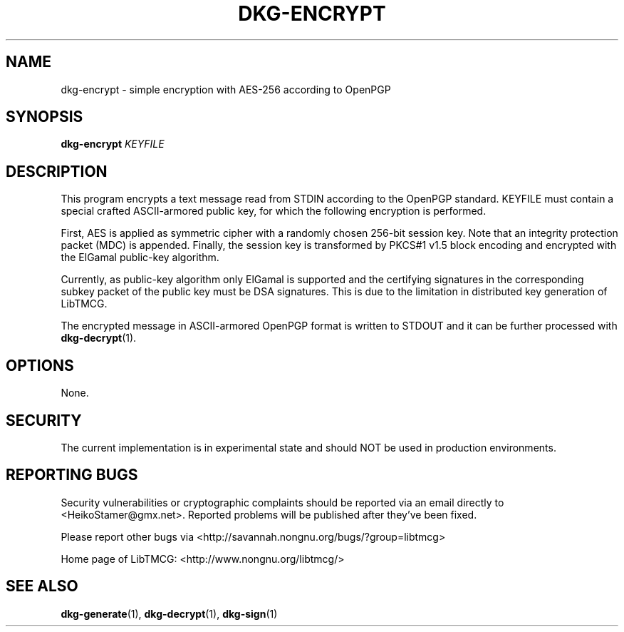 .TH DKG\-ENCRYPT "1" "July 2017" "LibTMCG 1.3.2" "User Commands"

.SH NAME
dkg\-encrypt \- simple encryption with AES\-256 according to OpenPGP

.SH SYNOPSIS
.B dkg\-encrypt
.IR KEYFILE

.SH DESCRIPTION
This program encrypts a text message read from STDIN according to the OpenPGP standard.
KEYFILE must contain a special crafted ASCII-armored public key, for which the following
encryption is performed.
.PP
First, AES is applied as symmetric cipher with a randomly chosen 256-bit session key.
Note that an integrity protection packet (MDC) is appended. Finally, the session key is
transformed by PKCS#1 v1.5 block encoding and encrypted with the ElGamal public-key algorithm. 
.PP
Currently, as public-key algorithm only ElGamal is supported and the certifying signatures
in the corresponding subkey packet of the public key must be DSA signatures. This is due
to the limitation in distributed key generation of LibTMCG.
.PP
The encrypted message in ASCII-armored OpenPGP format is written to STDOUT and it
can be further processed with
.BR dkg\-decrypt (1).

.SH OPTIONS
None.

.SH "SECURITY"
The current implementation is in experimental state and should NOT
be used in production environments.

.SH "REPORTING BUGS"
Security vulnerabilities or cryptographic complaints should be reported
via an email directly to
<HeikoStamer@gmx.net>.
Reported problems will be published after they've been fixed.
.PP
Please report other bugs via <http://savannah.nongnu.org/bugs/?group=libtmcg>
.PP
Home page of LibTMCG: <http://www.nongnu.org/libtmcg/>

.SH "SEE ALSO"
.BR dkg\-generate (1),
.BR dkg\-decrypt (1),
.BR dkg\-sign (1)

